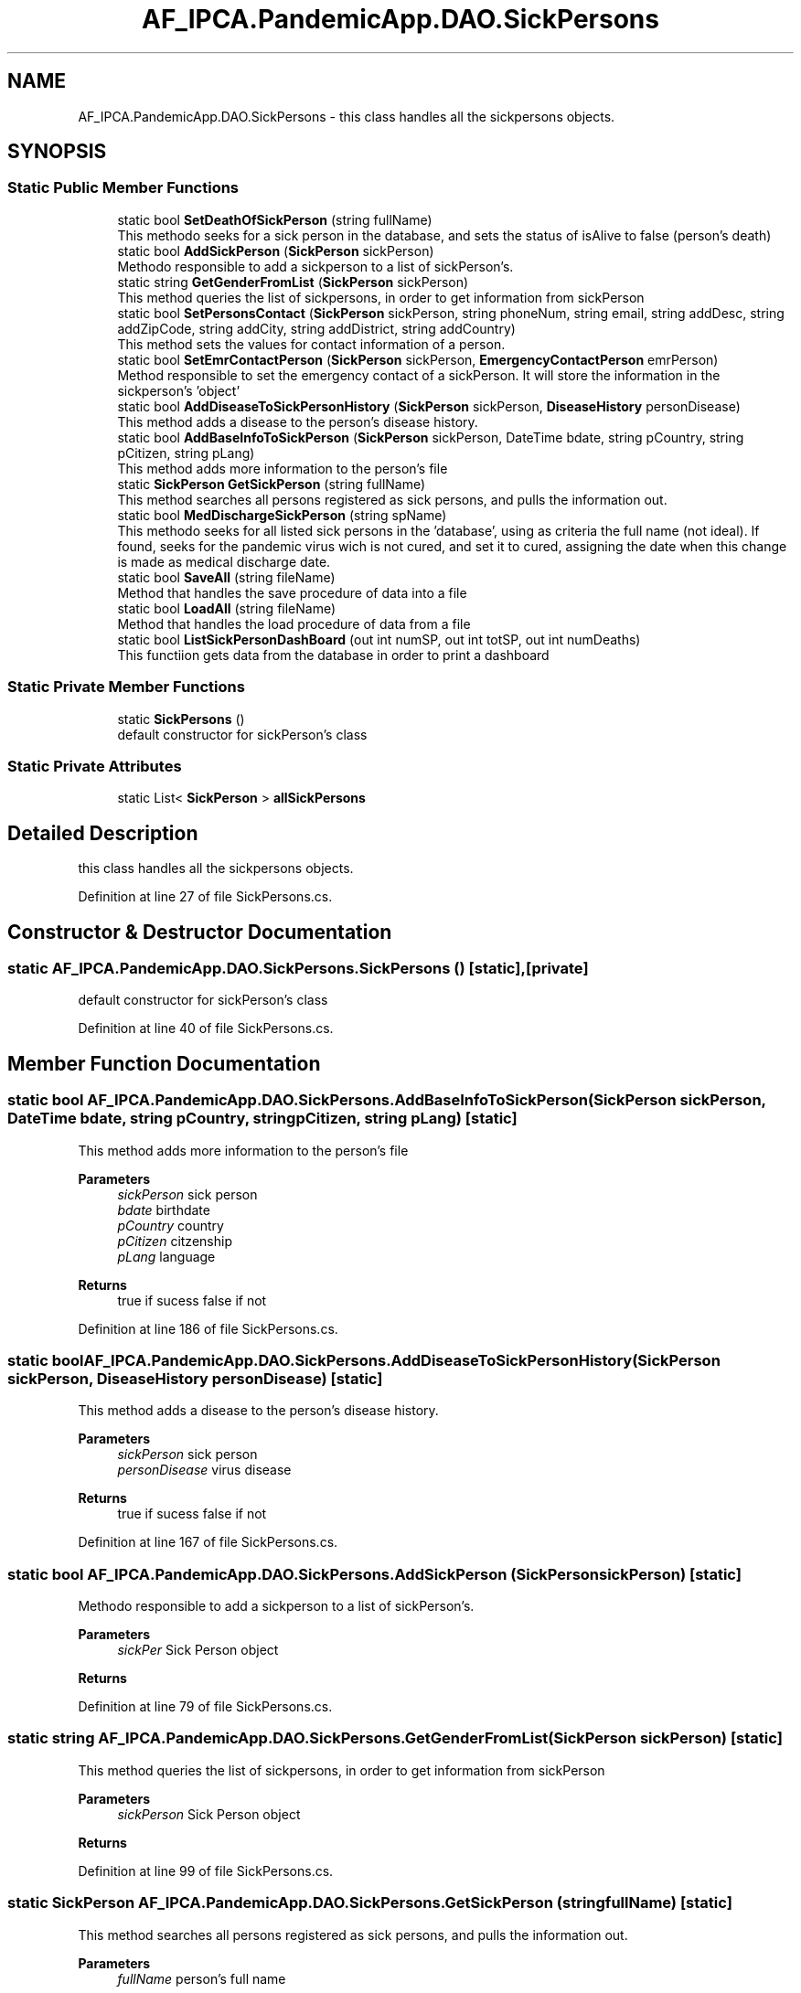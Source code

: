 .TH "AF_IPCA.PandemicApp.DAO.SickPersons" 3 "Mon Jun 1 2020" "Version 1.0" "Pandemic" \" -*- nroff -*-
.ad l
.nh
.SH NAME
AF_IPCA.PandemicApp.DAO.SickPersons \- this class handles all the sickpersons objects\&.  

.SH SYNOPSIS
.br
.PP
.SS "Static Public Member Functions"

.in +1c
.ti -1c
.RI "static bool \fBSetDeathOfSickPerson\fP (string fullName)"
.br
.RI "This methodo seeks for a sick person in the database, and sets the status of isAlive to false (person's death) "
.ti -1c
.RI "static bool \fBAddSickPerson\fP (\fBSickPerson\fP sickPerson)"
.br
.RI "Methodo responsible to add a sickperson to a list of sickPerson's\&. "
.ti -1c
.RI "static string \fBGetGenderFromList\fP (\fBSickPerson\fP sickPerson)"
.br
.RI "This method queries the list of sickpersons, in order to get information from sickPerson "
.ti -1c
.RI "static bool \fBSetPersonsContact\fP (\fBSickPerson\fP sickPerson, string phoneNum, string email, string addDesc, string addZipCode, string addCity, string addDistrict, string addCountry)"
.br
.RI "This method sets the values for contact information of a person\&. "
.ti -1c
.RI "static bool \fBSetEmrContactPerson\fP (\fBSickPerson\fP sickPerson, \fBEmergencyContactPerson\fP emrPerson)"
.br
.RI "Method responsible to set the emergency contact of a sickPerson\&. It will store the information in the sickperson's 'object' "
.ti -1c
.RI "static bool \fBAddDiseaseToSickPersonHistory\fP (\fBSickPerson\fP sickPerson, \fBDiseaseHistory\fP personDisease)"
.br
.RI "This method adds a disease to the person's disease history\&. "
.ti -1c
.RI "static bool \fBAddBaseInfoToSickPerson\fP (\fBSickPerson\fP sickPerson, DateTime bdate, string pCountry, string pCitizen, string pLang)"
.br
.RI "This method adds more information to the person's file "
.ti -1c
.RI "static \fBSickPerson\fP \fBGetSickPerson\fP (string fullName)"
.br
.RI "This method searches all persons registered as sick persons, and pulls the information out\&. "
.ti -1c
.RI "static bool \fBMedDischargeSickPerson\fP (string spName)"
.br
.RI "This methodo seeks for all listed sick persons in the 'database', using as criteria the full name (not ideal)\&. If found, seeks for the pandemic virus wich is not cured, and set it to cured, assigning the date when this change is made as medical discharge date\&. "
.ti -1c
.RI "static bool \fBSaveAll\fP (string fileName)"
.br
.RI "Method that handles the save procedure of data into a file "
.ti -1c
.RI "static bool \fBLoadAll\fP (string fileName)"
.br
.RI "Method that handles the load procedure of data from a file "
.ti -1c
.RI "static bool \fBListSickPersonDashBoard\fP (out int numSP, out int totSP, out int numDeaths)"
.br
.RI "This functiion gets data from the database in order to print a dashboard "
.in -1c
.SS "Static Private Member Functions"

.in +1c
.ti -1c
.RI "static \fBSickPersons\fP ()"
.br
.RI "default constructor for sickPerson's class "
.in -1c
.SS "Static Private Attributes"

.in +1c
.ti -1c
.RI "static List< \fBSickPerson\fP > \fBallSickPersons\fP"
.br
.in -1c
.SH "Detailed Description"
.PP 
this class handles all the sickpersons objects\&. 


.PP
Definition at line 27 of file SickPersons\&.cs\&.
.SH "Constructor & Destructor Documentation"
.PP 
.SS "static AF_IPCA\&.PandemicApp\&.DAO\&.SickPersons\&.SickPersons ()\fC [static]\fP, \fC [private]\fP"

.PP
default constructor for sickPerson's class 
.PP
Definition at line 40 of file SickPersons\&.cs\&.
.SH "Member Function Documentation"
.PP 
.SS "static bool AF_IPCA\&.PandemicApp\&.DAO\&.SickPersons\&.AddBaseInfoToSickPerson (\fBSickPerson\fP sickPerson, DateTime bdate, string pCountry, string pCitizen, string pLang)\fC [static]\fP"

.PP
This method adds more information to the person's file 
.PP
\fBParameters\fP
.RS 4
\fIsickPerson\fP sick person
.br
\fIbdate\fP birthdate
.br
\fIpCountry\fP country
.br
\fIpCitizen\fP citzenship
.br
\fIpLang\fP language
.RE
.PP
\fBReturns\fP
.RS 4
true if sucess false if not
.RE
.PP

.PP
Definition at line 186 of file SickPersons\&.cs\&.
.SS "static bool AF_IPCA\&.PandemicApp\&.DAO\&.SickPersons\&.AddDiseaseToSickPersonHistory (\fBSickPerson\fP sickPerson, \fBDiseaseHistory\fP personDisease)\fC [static]\fP"

.PP
This method adds a disease to the person's disease history\&. 
.PP
\fBParameters\fP
.RS 4
\fIsickPerson\fP sick person
.br
\fIpersonDisease\fP virus disease
.RE
.PP
\fBReturns\fP
.RS 4
true if sucess false if not
.RE
.PP

.PP
Definition at line 167 of file SickPersons\&.cs\&.
.SS "static bool AF_IPCA\&.PandemicApp\&.DAO\&.SickPersons\&.AddSickPerson (\fBSickPerson\fP sickPerson)\fC [static]\fP"

.PP
Methodo responsible to add a sickperson to a list of sickPerson's\&. 
.PP
\fBParameters\fP
.RS 4
\fIsickPer\fP Sick Person object
.RE
.PP
\fBReturns\fP
.RS 4
.RE
.PP

.PP
Definition at line 79 of file SickPersons\&.cs\&.
.SS "static string AF_IPCA\&.PandemicApp\&.DAO\&.SickPersons\&.GetGenderFromList (\fBSickPerson\fP sickPerson)\fC [static]\fP"

.PP
This method queries the list of sickpersons, in order to get information from sickPerson 
.PP
\fBParameters\fP
.RS 4
\fIsickPerson\fP Sick Person object 
.RE
.PP
\fBReturns\fP
.RS 4
.RE
.PP

.PP
Definition at line 99 of file SickPersons\&.cs\&.
.SS "static \fBSickPerson\fP AF_IPCA\&.PandemicApp\&.DAO\&.SickPersons\&.GetSickPerson (string fullName)\fC [static]\fP"

.PP
This method searches all persons registered as sick persons, and pulls the information out\&. 
.PP
\fBParameters\fP
.RS 4
\fIfullName\fP person's full name
.RE
.PP
\fBReturns\fP
.RS 4
object sickPerson
.RE
.PP

.PP
Definition at line 205 of file SickPersons\&.cs\&.
.SS "static bool AF_IPCA\&.PandemicApp\&.DAO\&.SickPersons\&.ListSickPersonDashBoard (out int numSP, out int totSP, out int numDeaths)\fC [static]\fP"

.PP
This functiion gets data from the database in order to print a dashboard 
.PP
\fBParameters\fP
.RS 4
\fInumSP\fP number of active sickperson
.br
\fItotSP\fP number of sickperson
.br
\fInumDeaths\fP number of deaths
.RE
.PP
\fBReturns\fP
.RS 4
true if success or false if not
.RE
.PP

.PP
Definition at line 308 of file SickPersons\&.cs\&.
.SS "static bool AF_IPCA\&.PandemicApp\&.DAO\&.SickPersons\&.LoadAll (string fileName)\fC [static]\fP"

.PP
Method that handles the load procedure of data from a file 
.PP
\fBParameters\fP
.RS 4
\fIfileName\fP Full path and name of the file
.RE
.PP
\fBReturns\fP
.RS 4
true if file is loaded, or false if something whent wrong
.RE
.PP

.PP
Definition at line 281 of file SickPersons\&.cs\&.
.SS "static bool AF_IPCA\&.PandemicApp\&.DAO\&.SickPersons\&.MedDischargeSickPerson (string spName)\fC [static]\fP"

.PP
This methodo seeks for all listed sick persons in the 'database', using as criteria the full name (not ideal)\&. If found, seeks for the pandemic virus wich is not cured, and set it to cured, assigning the date when this change is made as medical discharge date\&. 
.PP
\fBParameters\fP
.RS 4
\fIspName\fP sick person's full name
.RE
.PP
\fBReturns\fP
.RS 4
true if found and updated, or false if not
.RE
.PP

.PP
Definition at line 226 of file SickPersons\&.cs\&.
.SS "static bool AF_IPCA\&.PandemicApp\&.DAO\&.SickPersons\&.SaveAll (string fileName)\fC [static]\fP"

.PP
Method that handles the save procedure of data into a file 
.PP
\fBParameters\fP
.RS 4
\fIfileName\fP Full path and name of the file
.RE
.PP
\fBReturns\fP
.RS 4
true if save is ok\&. False if not
.RE
.PP

.PP
Definition at line 254 of file SickPersons\&.cs\&.
.SS "static bool AF_IPCA\&.PandemicApp\&.DAO\&.SickPersons\&.SetDeathOfSickPerson (string fullName)\fC [static]\fP"

.PP
This methodo seeks for a sick person in the database, and sets the status of isAlive to false (person's death) 
.PP
\fBParameters\fP
.RS 4
\fIfullName\fP Uses the full name (not ideal) for searching
.RE
.PP
\fBReturns\fP
.RS 4
returns true if sucess, or false if not
.RE
.PP

.PP
Definition at line 58 of file SickPersons\&.cs\&.
.SS "static bool AF_IPCA\&.PandemicApp\&.DAO\&.SickPersons\&.SetEmrContactPerson (\fBSickPerson\fP sickPerson, \fBEmergencyContactPerson\fP emrPerson)\fC [static]\fP"

.PP
Method responsible to set the emergency contact of a sickPerson\&. It will store the information in the sickperson's 'object' 
.PP
\fBParameters\fP
.RS 4
\fIsickPerson\fP SickPerson's object
.br
\fIemrPerson\fP Emergency contact person object
.RE
.PP
\fBReturns\fP
.RS 4
true if succeed or false if not
.RE
.PP

.PP
Definition at line 154 of file SickPersons\&.cs\&.
.SS "static bool AF_IPCA\&.PandemicApp\&.DAO\&.SickPersons\&.SetPersonsContact (\fBSickPerson\fP sickPerson, string phoneNum, string email, string addDesc, string addZipCode, string addCity, string addDistrict, string addCountry)\fC [static]\fP"

.PP
This method sets the values for contact information of a person\&. 
.PP
\fBParameters\fP
.RS 4
\fIsickPerson\fP Sick Person object
.br
\fIphoneNum\fP Phone Number
.br
\fIemail\fP Email address
.br
\fIaddDesc\fP Address street description
.br
\fIaddZipCode\fP Address zip code
.br
\fIaddCity\fP Address city
.br
\fIaddDistrict\fP Address district
.br
\fIaddCountry\fP Address Country
.RE
.PP
\fBReturns\fP
.RS 4
Returns truee if insertion is ok!
.RE
.PP

.PP
Definition at line 126 of file SickPersons\&.cs\&.
.SH "Field Documentation"
.PP 
.SS "List<\fBSickPerson\fP> AF_IPCA\&.PandemicApp\&.DAO\&.SickPersons\&.allSickPersons\fC [static]\fP, \fC [private]\fP"

.PP
Definition at line 31 of file SickPersons\&.cs\&.

.SH "Author"
.PP 
Generated automatically by Doxygen for Pandemic from the source code\&.
